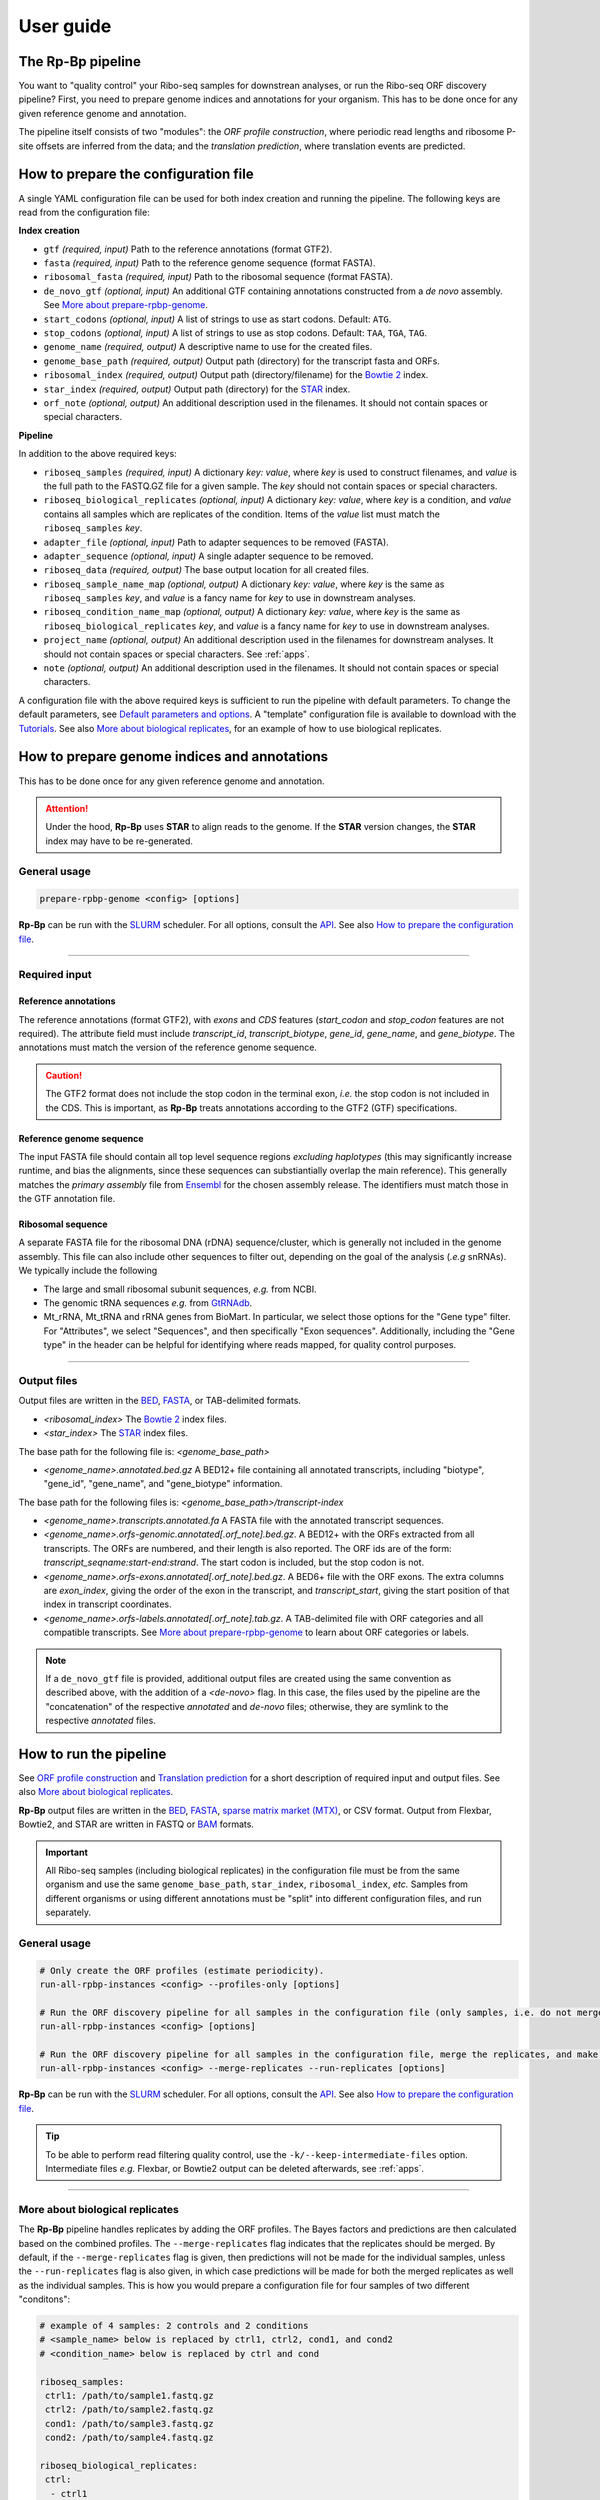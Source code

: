 .. _user_guide:

User guide
==========

The **Rp-Bp** pipeline
----------------------

You want to "quality control" your Ribo-seq samples for downstrean analyses, or run the Ribo-seq ORF discovery pipeline? First, you need to prepare genome indices and annotations for your organism. This has to be done once for any given reference genome and annotation.

The pipeline itself consists of two "modules": the *ORF profile construction*, where periodic read lengths and ribosome P-site offsets are inferred from the data; and the *translation prediction*, where translation events are predicted.

.. _top:
.. use with `back to top <#top>`_

How to prepare the configuration file
-------------------------------------

A single YAML configuration file can be used for both index creation and running the pipeline. The following keys are read from the configuration file:

**Index creation**

* ``gtf`` *(required, input)* Path to the reference annotations (format GTF2).
* ``fasta`` *(required, input)* Path to the reference genome sequence (format FASTA).
* ``ribosomal_fasta`` *(required, input)* Path to the ribosomal sequence (format FASTA).

* ``de_novo_gtf`` *(optional, input)* An additional GTF containing annotations constructed from a *de novo* assembly. See `More about prepare-rpbp-genome <rpbp-genome.html>`_.
* ``start_codons`` *(optional, input)* A list of strings to use as start codons. Default: ``ATG``.
* ``stop_codons`` *(optional, input)* A list of strings to use as stop codons. Default: ``TAA``, ``TGA``, ``TAG``.

* ``genome_name`` *(required, output)* A descriptive name to use for the created files.
* ``genome_base_path`` *(required, output)* Output path (directory) for the transcript fasta and ORFs.
* ``ribosomal_index`` *(required, output)* Output path (directory/filename) for the `Bowtie 2 <http://bowtie-bio.sourceforge.net/bowtie2/index.shtml>`_ index.
* ``star_index`` *(required, output)* Output path (directory) for the `STAR <https://github.com/alexdobin/STAR>`_ index.
* ``orf_note`` *(optional, output)* An additional description used in the filenames. It should not contain spaces or special characters.

**Pipeline**

In addition to the above required keys:

* ``riboseq_samples`` *(required, input)* A dictionary *key: value*, where *key* is used to construct filenames, and *value* is the full path to the FASTQ.GZ file for a given sample. The *key* should not contain spaces or special characters.

* ``riboseq_biological_replicates`` *(optional, input)* A dictionary *key: value*, where *key* is a condition, and *value* contains all samples which are replicates of the condition. Items of the *value* list must match the ``riboseq_samples`` *key*.
* ``adapter_file`` *(optional, input)* Path to adapter sequences to be removed (FASTA).
* ``adapter_sequence`` *(optional, input)* A single adapter sequence to be removed.

* ``riboseq_data`` *(required, output)* The base output location for all created files.

* ``riboseq_sample_name_map`` *(optional, output)* A dictionary *key: value*, where *key* is the same as ``riboseq_samples`` *key*, and *value* is a fancy name for *key* to use in downstream analyses.
* ``riboseq_condition_name_map`` *(optional, output)* A dictionary *key: value*, where *key* is the same as ``riboseq_biological_replicates`` *key*, and *value* is a fancy name for *key* to use in downstream analyses.
* ``project_name`` *(optional, output)* An additional description used in the filenames for downstream analyses. It should not contain spaces or special characters. See :ref:`apps`.
* ``note`` *(optional, output)* An additional description used in the filenames. It should not contain spaces or special characters.


A configuration file with the above required keys is sufficient to run the pipeline with default parameters. To change the default parameters, see `Default parameters and options`_. A "template" configuration file is available to download with the `Tutorials <tutorial.html>`_. See also `More about biological replicates`_, for an example of how to use biological replicates.


How to prepare genome indices and annotations
---------------------------------------------

This has to be done once for any given reference genome and annotation.

.. attention::

    Under the hood, **Rp-Bp** uses **STAR** to align reads to the genome. If the **STAR** version changes, the **STAR** index may have to be re-generated.

.. _genome_usage:

General usage
^^^^^^^^^^^^^

.. code-block:: bash

    prepare-rpbp-genome <config> [options]

**Rp-Bp** can be run with the `SLURM <http://slurm.schedmd.com>`_ scheduler. For all options, consult the `API <api.html>`_. See also `How to prepare the configuration file`_.

----

Required input
^^^^^^^^^^^^^^

Reference annotations
"""""""""""""""""""""

The reference annotations (format GTF2), with *exons* and *CDS* features (*start_codon* and *stop_codon* features are not required). The attribute field must include *transcript_id*, *transcript_biotype*, *gene_id*, *gene_name*, and *gene_biotype*. The annotations must match the version of the reference genome sequence.

.. caution::

    The GTF2 format does not include the stop codon in the terminal exon, *i.e.* the stop codon is not included in the CDS. This is important, as **Rp-Bp** treats annotations according to the GTF2 (GTF) specifications.


Reference genome sequence
"""""""""""""""""""""""""

The input FASTA file should contain all top level sequence regions *excluding haplotypes* (this may significantly increase runtime, and bias the alignments, since these sequences can substiantially overlap the main reference). This generally matches the *primary assembly* file from `Ensembl <https://www.ensembl.org/info/data/ftp/index.html>`_ for the chosen assembly release. The identifiers must match those in the GTF annotation file.


Ribosomal sequence
""""""""""""""""""

A separate FASTA file for the ribosomal DNA (rDNA) sequence/cluster, which is generally not included in the genome assembly. This file can also include other sequences to filter out, depending on the goal of the analysis (*.e.g* snRNAs). We typically include the following

* The large and small ribosomal subunit sequences, *e.g.* from NCBI.
* The genomic tRNA sequences *e.g.* from `GtRNAdb <http://gtrnadb.ucsc.edu>`_.
* Mt_rRNA, Mt_tRNA and rRNA genes from BioMart. In particular, we select those options for the "Gene type" filter. For "Attributes", we select "Sequences", and then specifically "Exon sequences". Additionally, including the "Gene type" in the header can be helpful for identifying where reads mapped, for quality control purposes.


----

Output files
^^^^^^^^^^^^

Output files are written in the `BED <https://www.ensembl.org/info/website/upload/bed.html>`_,  `FASTA <https://en.wikipedia.org/wiki/FASTA_format>`_, or TAB-delimited formats.


* *<ribosomal_index>* The `Bowtie 2 <http://bowtie-bio.sourceforge.net/bowtie2/index.shtml>`_ index files.

* *<star_index>* The `STAR <https://github.com/alexdobin/STAR>`_ index files.


The base path for the following file is: *<genome_base_path>*


* *<genome_name>.annotated.bed.gz* A BED12+ file containing all annotated transcripts, including "biotype", "gene_id", "gene_name", and "gene_biotype" information.


The base path for the following files is: *<genome_base_path>/transcript-index*


* *<genome_name>.transcripts.annotated.fa* A FASTA file with the annotated transcript sequences.

* *<genome_name>.orfs-genomic.annotated[.orf_note].bed.gz*. A BED12+ with the ORFs extracted from all transcripts. The ORFs are numbered, and their length is also reported. The ORF ids are of the form: *transcript_seqname:start-end:strand*. The start codon is included, but the stop codon is not.

* *<genome_name>.orfs-exons.annotated[.orf_note].bed.gz*. A BED6+ file with the ORF exons. The extra columns are *exon_index*, giving the order of the exon in the transcript, and *transcript_start*, giving the start position of that index in transcript coordinates.

* *<genome_name>.orfs-labels.annotated[.orf_note].tab.gz*. A TAB-delimited file with ORF categories and all compatible transcripts. See `More about prepare-rpbp-genome`_ to learn about ORF categories or labels.


.. note::

    If a ``de_novo_gtf`` file is provided, additional output files are created using the same convention as described above, with the addition of a *<de-novo>* flag. In this case, the files used by the pipeline are the "concatenation" of the respective *annotated* and *de-novo* files; otherwise, they are symlink to the respective *annotated* files.


.. _running_rpbp:

How to run the pipeline
-----------------------

See `ORF profile construction`_ and `Translation prediction`_ for a short description of required input and output files. See also `More about biological replicates`_.

**Rp-Bp** output files are written in the `BED <https://www.ensembl.org/info/website/upload/bed.html>`_, `FASTA <https://en.wikipedia.org/wiki/FASTA_format>`_, `sparse matrix market (MTX) <http://math.nist.gov/MatrixMarket/formats.html>`_, or CSV format. Output from Flexbar, Bowtie2, and STAR are written in FASTQ or  `BAM <https://samtools.github.io/hts-specs/>`_ formats.


.. important::

    All Ribo-seq samples (including biological replicates) in the configuration file must be from the same organism and use the same ``genome_base_path``, ``star_index``, ``ribosomal_index``, *etc.* Samples from different organisms or using different annotations must be "split" into different configuration files, and run separately.


.. _rpbp_usage:

General usage
^^^^^^^^^^^^^

.. code-block:: bash

    # Only create the ORF profiles (estimate periodicity).
    run-all-rpbp-instances <config> --profiles-only [options]

    # Run the ORF discovery pipeline for all samples in the configuration file (only samples, i.e. do not merge the replicates).
    run-all-rpbp-instances <config> [options]

    # Run the ORF discovery pipeline for all samples in the configuration file, merge the replicates, and make predictions for merged replicates.
    run-all-rpbp-instances <config> --merge-replicates --run-replicates [options]


**Rp-Bp** can be run with the `SLURM <http://slurm.schedmd.com>`_ scheduler. For all options, consult the `API <api.html>`_. See also `How to prepare the configuration file`_.


.. tip::

    To be able to perform read filtering quality control, use the ``-k/--keep-intermediate-files`` option. Intermediate files *e.g.* Flexbar, or Bowtie2 output can be deleted afterwards, see :ref:`apps`.

----

More about biological replicates
^^^^^^^^^^^^^^^^^^^^^^^^^^^^^^^^

The **Rp-Bp** pipeline handles replicates by adding the ORF profiles. The Bayes factors and predictions are then calculated based on the combined profiles. The ``--merge-replicates`` flag indicates that the replicates should be merged. By default, if the ``--merge-replicates`` flag is given, then predictions will not be made for the individual samples, unless the ``--run-replicates`` flag is also given, in which case predictions will be made for both the merged replicates as well as the individual samples. This is how you would prepare a configuration file for four samples of two different "conditons":

.. code-block:: yaml

    # example of 4 samples: 2 controls and 2 conditions
    # <sample_name> below is replaced by ctrl1, ctrl2, cond1, and cond2
    # <condition_name> below is replaced by ctrl and cond

    riboseq_samples:
     ctrl1: /path/to/sample1.fastq.gz
     ctrl2: /path/to/sample2.fastq.gz
     cond1: /path/to/sample3.fastq.gz
     cond2: /path/to/sample4.fastq.gz

    riboseq_biological_replicates:
     ctrl:
      - ctrl1
      - ctrl2
     cond:
      - cond1
      - cond2

    # fancy names to use for downstream analyses
    riboseq_sample_name_map:
     ctrl1: Ctrl-1
     ctrl2: Ctrl-2
     cond1: Cond-1
     cond2: Cond-2

    riboseq_condition_name_map:
     ctrl: Ctrl
     cond: Cond


ORF profile construction
------------------------

To run the periodicity estimation only, pass the ``--profiles-only`` option.


.. note::

    This part of the pipeline uses Flexbar, Bowtie2, and STAR to process and align Ribo-seq reads, however you can estimate periodicity (and predict translation events) using your own existing alignment files (BAM format), see `How to use existing alignment files <existing-alignments.html>`_


----

Required input
^^^^^^^^^^^^^^

All the input files are those specified by the configuration file.

----

Output files
^^^^^^^^^^^^

The base path for the following files is: *<riboseq_data>/without-adapters*

* *<sample_name>[.note].fastq.gz* Clean reads (adapters and low-quality reads removed).

The base path for the following files is: *<riboseq_data>/with-rrna*

* *<sample_name>[.note].fastq.gz* Reads aligning to the ribosomal index. They may be kept for quality control, but are not used.

The base path for the following files is: *<riboseq_data>/without-rrna*

* *<sample_name>[.note].fastq.gz* Reads not aligning to the ribosomal index, *i.e.* after *in-silico* rRNA removal. These reads are used for the genome alignment step.

The base path for the following files is: *<riboseq_data>/without-rrna-mapping*

* *<sample_name>[.note].Aligned.sortedByCoord.out.bam* A sorted BAM file with genome alignments.
* *<sample_name>[.note].bam* A symlink to *Aligned.sortedByCoord.out.bam*
* *<sample_name>[.note]-unique.bam* A sorted BAM file with unique alignments (multimapping reads removed).


.. note::

    If the ``keep_riboseq_multimappers`` configuration option is given, then there will be no *-unique* files. In general, we do not recommend to keep multimappers.


The base path for the following files is: *<riboseq_data>/metagene-profiles*

* *<sample_name>[.note][-unique].metagene-profile.csv.gz* A CSV file with the metagene profiles constructed from aligned reads (given by the "position" or offset and "count" columns) for all read lengths ("length" column) found in a given sample. It include profiles for the annotated translation initiation site and translation termination site ("type" column).
* *<sample_name>[.note][-unique].metagene-periodicity-bayes-factors.csv.gz* A CSV file with the model outputs and Bayes factor estimates for all P-site offsets and read lengths.
* *<sample_name>[.note][-unique].periodic-offsets.csv.gz* A CSV file with the best P-site offset for each read length. All read lengths are included, even if the estimates do not meet the prediction criteria (filtering occurs on the fly).

The base path for the following files is: *<riboseq_data>/orf-profiles*

* *<sample_name>[.note][-unique].length-<lengths>.offset-<offsets>.profiles.mtx.gz* A MTX file with the profiles for all ORFs ("orf_num", "orf_position", *i.e.* position within the ORF, and "read_count"). The matrix market format uses base-1 indexing!
* *<condition_name>[.note][-unique].profiles.mtx.gz* Same as above for condition, if using ``--merge-replicates``.


Translation prediction
----------------------

Without the ``--profiles-only`` option, the pipeline will predict which ORFs show evidence of translation, using only the periodic footprint lengths. The ``--merge-replicates`` options is used to predict translation events in merged profiles, see `More about biological replicates`_.

.. tip::

    If you first created profiles and estimated periodicity using the ``--profiles-only`` option, you can decide to continue with the translation prediction step at a later stage. You only have to ```run-all-rpbp-instances <config> [--merge-replicates] [--run-replicates]``` using the same configuration file. Steps for which output files already exists will be skipped, unless the ``--overwrite`` option is set.


----

Required input
^^^^^^^^^^^^^^

All the input files are those specified by the configuration file. In addition, metagene and ORF profile output files are required (see output files from `ORF profile construction`_). If the pipeline is run sequentially, you do not normally have to worry about the intermediate output.

----

Output files
^^^^^^^^^^^^

The base path for the following files is: *<riboseq_data>/orf-predictions*

* *<sample_name>[.note][-unique].length-<lengths>.offset-<offsets>.bayes-factors.bed.gz* A BED12+ file with model outputs for all ORFs. Additional columns include the ORF number, ORF length, model outputs, Bayes factor mean and variance, and P-site coverage across 3 frames.
* *<sample_name>[.note][-unique].length-<lengths>.offset-<offsets>[.filtered].predicted-orfs.bed.gz* Same format as above, with the predicted translation events. **This file contains the translated Ribo-seq ORFs**.
* *<sample_name>[.note][-unique].length-<lengths>.offset-<offsets>[.filtered].predicted-orfs.dna.fa* A FASTA file with the predicted translation events. The FASTA header matches the "id" column in the corresponding BED file. **This file contains the DNA sequence for each translated Ribo-seq ORF**.
* *<sample_name>[.note][-unique].length-<lengths>.offset-<offsets>[.filtered].predicted-orfs.protein.fa* A FASTA file with the predicted translation events. The FASTA header matches the "id" column in the corresponding BED file. **This file contains the protein sequence for each translated Ribo-seq ORF**.

* *<condition_name>[.note][-unique].bayes-factors.bed.gz* Same as above for condition, if using ``--merge-replicates``.
* *<condition_name>[.note][-unique][.filtered].predicted-orfs.bed.gz* Same as above for condition, if using ``--merge-replicates``.
* *<condition_name>[.note][-unique][.filtered].predicted-orfs.dna.fa* Same as above for condition, if using ``--merge-replicates``.
* *<condition_name>[.note][-unique][.filtered].predicted-orfs.protein.fa* Same as above for condition, if using ``--merge-replicates``.

.. attention::

    Translation events are predicted using Bayesian model selection. Our model does not distinguishes between overlapping ORFs. To select the best overlapping ORF among a group of overlapping ORFs, we first select the longest ORF, then the highest Bayes factor. This is referred to as the *filtered* predictions.

    In previous versions, both *filtered* and *unfiltered* (including all overlapping ORFs) predictions were written to file. In general, we recommend to use *filtered* predictions. Unless the ``--write-unfiltered`` option is used, **Rp-Bp** now only outputs the *filtered* predictions. If using ``--write-unfiltered``, *unfiltered* predictions are also written to file, without the *[.filtered]* flag. Hence to avoid confusion with older results, the *filtered* predictions have kept the *[.filtered]* flag.


.. note::

    If *smoothing parameters* (see `Default parameters and options`_) are given in the configuration file, the following string *.frac-<smoothing_fraction>.rw-<smoothing_reweighting_iterations>* is also added to the file names. Default values (unless they are explicitly given in the configuration file) are not written.



Default parameters and options
------------------------------

The parameters and options decribed below are all optional. All parameters and options have default values that do not normally need to be modified.


.. important::

    **Rp-Bp** parameters can be changed via the configuration file, and options for external programs (Flexbar, STAR) are handled via command line arguments.
    You do not need to include **Rp-Bp** parameters in the configuration file, unless you wish to change their values.


Flexbar and STAR options
^^^^^^^^^^^^^^^^^^^^^^^^

Default options for external programs (Flexbar, STAR) are overridden via command line using ``--flexbar-options`` or ``--star-options``. Currently, no options can be passed to Bowtie2.

Flexbar
"""""""

* ``max-uncalled`` Default: 1.
* ``pre-trim-left`` Default: 0.
* ``qtrim-format`` Default: sanger.
* ``qtrim`` Default: TAIL.
* ``qtrim-threshold`` Default: 10.
* ``zip-output`` Default: GZ.

STAR
""""

* ``readFilesCommand`` Default: zcat (gzcat for macOS).
* ``limitBAMsortRAM`` Default: 0 (set to ``--mem`` at run-time).
* ``alignIntronMin`` Default: 20.
* ``alignIntronMax`` Default: 100000.
* ``outFilterMismatchNmax`` Default: 1.
* ``outFilterMismatchNoverLmax`` Default: 0.04.
* ``outFilterType`` Default: BySJout.
* ``outFilterIntronMotifs`` Default: RemoveNoncanonicalUnannotated.
* ``outSAMattributes`` Default: AS NH HI nM MD.
* ``outSAMtype`` Default: BAM SortedByCoordinate.
* ``sjdbOverhang`` Default: 33.
* ``seedSearchStartLmaxOverLread`` Default: 0.5.
* ``winAnchorMultimapNmax`` Default: 100.


Rp-Bp parameters
^^^^^^^^^^^^^^^^

* ``keep_riboseq_multimappers`` If this key is present in the configuration file with any value (even something like "no" or "null" or "false"), then multimapping riboseq reads *will not* be removed. They will be treated as "normal" reads in every place they map, *i.e.* the weight of the read will not be distributed fractionally, probabilistically, *etc.* We do not in general recommend to use this option.
* ``models_base`` The path to the compiled models, if installed in a different location. The models are included with the source distribution and compiled as part of the installation. *Do not change this, unless you know what you are doing!*


Shared MCMC parameters
""""""""""""""""""""""

* ``seed`` The random seed for the MCMC sampling, used for periodicity estimation and translation prediction. Default: 8675309.
* ``chains`` The number of chains to use in the MCMC sampling, used for periodicity estimation and translation prediction. Default: 2


Metagene and periodicity estimation parameters
""""""""""""""""""""""""""""""""""""""""""""""

*  ``metagene_start_upstream`` The number of bases upstream of the translation initiation site to begin constructing the metagene profile. Default: 300.
*  ``metagene_start_downstream`` The number of bases downstream of the translation initiation site to end the metagene profile. Default: 300.
*  ``metagene_end_upstream`` The number of bases upstream of the translation termination site to begin constructing the metagene profile. Default: 300.
*  ``metagene_end_downstream`` The number of bases downstream of the translation termination site to end the metagene profile. Default: 300.
*  ``periodic_offset_start`` The position, relative to the translation initiation site, to begin calculating periodicity Bayes factors. Default: -20 (inclusive).
*  ``periodic_offset_end`` The position, relative to the translation initiation site, to stop calculating periodicity Bayes factors. Default: 0 (inclusive).
*  ``metagene_profile_length`` The length of the profile to use in the models. ``metagene_profile_length`` + ``periodic_offset_end`` must be consistent with the length of the extracted metagene profile. Default: 21.
*  ``metagene_iterations`` The number of iterations to use for each chain in the MCMC sampling. Default: 500 (includes warmup).
*  ``min_metagene_profile_count`` Read lengths with fewer than this number of reads will not be used. Default: 1000.
*  ``min_metagene_bf_mean`` If ``max_metagene_bf_var`` and ``min_metagene_bf_likelihood`` are None (null in YAML), this is taken as a hard threshold on the estimated Bayes factor mean. Default: 5.
*  ``max_metagene_bf_var`` A hard threshold on the estimated Bayes factor variance. Default: None.
*  ``min_metagene_bf_likelihood`` A threshold on the likelihood of periodicity. Default: 0.5.


.. note::

    A profile is periodic if [P(bf > ``min_metagene_bf_mean``)] > ``min_metagene_bf_likelihood``. By default, we do not filter on the variance. If given, then both filters are applied and the result is the intersection.


Fixed lengths and offsets
"""""""""""""""""""""""""

* ``use_fixed_lengths`` If this variable is present in the config file with any value (even something like "no" or "null" or "false"), fixed values given by ``lengths`` and ``offsets`` are used (no periodicity estimation).
* ``lengths`` A list of read lengths to use for creating the profiles if the ``use_fixed_lengths`` option is given. Presumably, these are lengths that have periodic metagene profiles.
* ``offsets``  The P-site offset to use for each read length specifed by ``lengths`` if the ``use_fixed_lengths`` option is given. The number of offsets must match the number of lengths, and they are assumed to match. For example ``lengths``:  [26, 29] with ``offsets``: [9, 12] means only reads of lengths 26 bp and 29 bp are used to create the profiles. The 26 bp reads will be shifted by 9 bp in the 5' direction, while reads of length 29 bp will be shifted by 12 bp.


Smoothing parameters
""""""""""""""""""""

* ``smoothing_fraction`` The fraction of the data used when estimating each y-value for LOWESS. Default: 0.2.
* ``smoothing_reweighting_iterations`` The number of residual-based reweightings to perform for LOWESS. See the `statsmodels documentation <https://www.statsmodels.org>`_. Default: 0.


Translation prediction parameters
"""""""""""""""""""""""""""""""""

* ``orf_min_length_pre`` ORFs with length < ``orf_min_length_pre`` (nucleotides) are not processed. Default: 0 (ignore option).
* ``orf_max_length_pre`` ORFs with length > ``orf_max_length_pre`` (nucleotides) are not processed. Default: 0 (ignore option).
* ``orf_min_length`` Only ORFs with length > ``orf_min_length`` (nucleotides) are kept in the final set. Default: 8.
* ``orf_min_profile_count_pre`` ORF with profile sum < ``orf_min_profile_count_pre`` are not processed. Default: 5.
* ``orf_min_profile_count`` Only ORFs with profile sum > ``orf_min_profile_count`` are kept in the final set. Default: None.
* ``translation_iterations`` The number of iterations to use for each chain in the MCMC sampling. Default: 500 (includes warmup).
* ``min_bf_mean`` If ``max_bf_var`` and ``min_bf_likelihood`` are None (null in YAML), this is taken as a hard threshold on the estimated Bayes factor mean. Default: 5.
* ``max_bf_var`` A hard threshold on the estimated Bayes factor variance. Default: None.
* ``min_bf_likelihood`` A threshold on the likelihood to select an ORF as translated. Default: 0.5.
* ``chisq_alpha`` For the chi-square test, this value is first Bonferroni corrected based on the number of ORFs which pass the smoothing filters. It is then used as the significance threshold to select translated ORFs. Default: 0.01.


.. note::

    A Ribo-seq ORF is translated if [P(bf > ``min_bf_mean``)] > ``min_bf_likelihood``. By default, we do not filter on the variance. If given, then both filters are applied and the result is the intersection.


.. attention::

    Chi-square values are reported, but they are not used for prediction, unless the ``chi_square_only`` flag is present in the configuration file, in which case the translation models are not fit to the data, and the posterior distributions are not estimated. This is mostly kept for historical reasons, and may eventually be removed.
